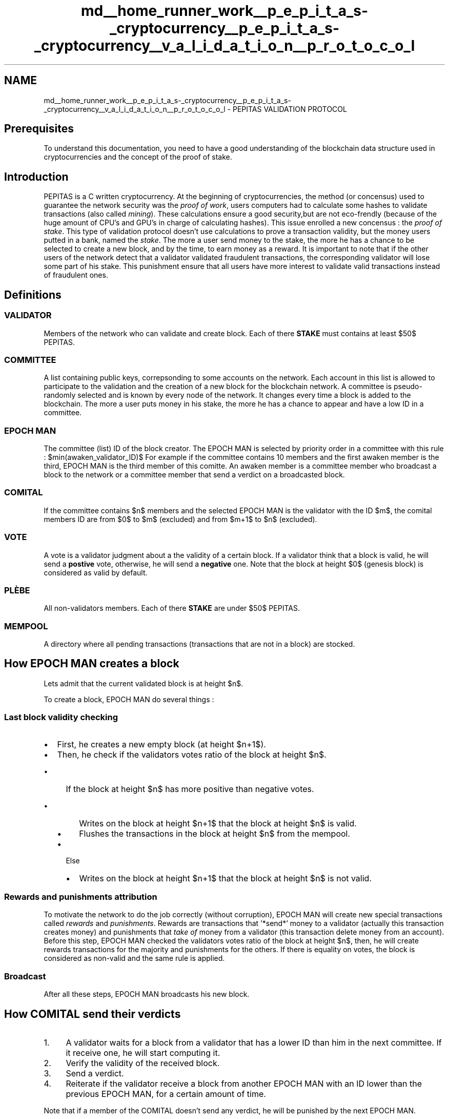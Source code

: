 .TH "md__home_runner_work__p_e_p_i_t_a_s-_cryptocurrency__p_e_p_i_t_a_s-_cryptocurrency__v_a_l_i_d_a_t_i_o_n__p_r_o_t_o_c_o_l" 3 "Tue Jun 15 2021" "PEPITAS CRYPTOCURRENCY" \" -*- nroff -*-
.ad l
.nh
.SH NAME
md__home_runner_work__p_e_p_i_t_a_s-_cryptocurrency__p_e_p_i_t_a_s-_cryptocurrency__v_a_l_i_d_a_t_i_o_n__p_r_o_t_o_c_o_l \- PEPITAS VALIDATION PROTOCOL 

.SH "Prerequisites"
.PP
To understand this documentation, you need to have a good understanding of the blockchain data structure used in cryptocurrencies and the concept of the proof of stake\&.
.SH "Introduction"
.PP
PEPITAS is a C written cryptocurrency\&. At the beginning of cryptocurrencies, the method (or concensus) used to guarantee the network security was the \fIproof of work\fP, users computers had to calculate some hashes to validate transactions (also called \fImining\fP)\&. These calculations ensure a good security,but are not eco-frendly (because of the huge amount of CPU's and GPU's in charge of calculating hashes)\&. This issue enrolled a new concensus : the \fIproof of stake\fP\&. This type of validation protocol doesn't use calculations to prove a transaction validity, but the money users putted in a bank, named the \fIstake\fP\&. The more a user send money to the stake, the more he has a chance to be selected to create a new block, and by the time, to earn money as a reward\&. It is important to note that if the other users of the network detect that a validator validated fraudulent transactions, the corresponding validator will lose some part of his stake\&. This punishment ensure that all users have more interest to validate valid transactions instead of fraudulent ones\&.
.SH "Definitions"
.PP
.SS "VALIDATOR"
Members of the network who can validate and create block\&. Each of there \fBSTAKE\fP must contains at least $50$ PEPITAS\&. 
.SS "COMMITTEE"
A list containing public keys, correpsonding to some accounts on the network\&. Each account in this list is allowed to participate to the validation and the creation of a new block for the blockchain network\&. A committee is pseudo-randomly selected and is known by every node of the network\&. It changes every time a block is added to the blockchain\&. The more a user puts money in his stake, the more he has a chance to appear and have a low ID in a committee\&. 
.SS "EPOCH MAN"
The committee (list) ID of the block creator\&. The EPOCH MAN is selected by priority order in a committee with this rule : $min(awaken_validator_ID)$ For example if the committee contains 10 members and the first awaken member is the third, EPOCH MAN is the third member of this comitte\&. An awaken member is a committee member who broadcast a block to the network or a committee member that send a verdict on a broadcasted block\&.
.SS "COMITAL"
If the committee contains $n$ members and the selected EPOCH MAN is the validator with the ID $m$, the comital members ID are from $0$ to $m$ (excluded) and from $m+1$ to $n$ (excluded)\&.
.SS "VOTE"
A vote is a validator judgment about a the validity of a certain block\&. If a validator think that a block is valid, he will send a \fBpostive\fP vote, otherwise, he will send a \fBnegative\fP one\&. Note that the block at height $0$ (genesis block) is considered as valid by default\&.
.SS "PLÈBE"
All non-validators members\&. Each of there \fBSTAKE\fP are under $50$ PEPITAS\&.
.SS "MEMPOOL"
A directory where all pending transactions (transactions that are not in a block) are stocked\&.
.SH "How EPOCH MAN creates a block"
.PP
Lets admit that the current validated block is at height $n$\&.
.PP
To create a block, EPOCH MAN do several things : 
.SS "Last block validity checking"
.IP "\(bu" 2
First, he creates a new empty block (at height $n+1$)\&.
.IP "\(bu" 2
Then, he check if the validators votes ratio of the block at height $n$\&.
.IP "  \(bu" 4
If the block at height $n$ has more positive than negative votes\&.
.IP "    \(bu" 6
Writes on the block at height $n+1$ that the block at height $n$ is valid\&.
.IP "    \(bu" 6
Flushes the transactions in the block at height $n$ from the mempool\&.
.PP

.IP "  \(bu" 4
Else
.IP "    \(bu" 6
Writes on the block at height $n+1$ that the block at height $n$ is not valid\&.
.PP

.PP

.PP
.SS "Rewards and punishments attribution"
To motivate the network to do the job correctly (without corruption), EPOCH MAN will create new special transactions called \fIrewards\fP and \fIpunishments\fP\&. Rewards are transactions that '*send*' money to a validator (actually this transaction creates money) and punishments that \fItake of\fP money from a validator (this transaction delete money from an account)\&. Before this step, EPOCH MAN checked the validators votes ratio of the block at height $n$, then, he will create rewards transactions for the majority and punishments for the others\&. If there is equality on votes, the block is considered as non-valid and the same rule is applied\&.
.SS "Broadcast"
After all these steps, EPOCH MAN broadcasts his new block\&.
.SH "How COMITAL send their verdicts"
.PP
.IP "1." 4
A validator waits for a block from a validator that has a lower ID than him in the next committee\&. If it receive one, he will start computing it\&.
.IP "2." 4
Verify the validity of the received block\&.
.IP "3." 4
Send a verdict\&.
.IP "4." 4
Reiterate if the validator receive a block from another EPOCH MAN with an ID lower than the previous EPOCH MAN, for a certain amount of time\&.
.PP
.PP
Note that if a member of the COMITAL doesn't send any verdict, he will be punished by the next EPOCH MAN\&.
.SH "How PLÈBE adhere blocks"
.PP
.IP "1." 4
A node waits for a block from a validator
.IP "2." 4
Adhere all verdicts from the next committee
.IP "3." 4
Reiterate for a certain amount of time, using the same rule as the COMITAL\&.
.IP "4." 4
Keep the received block
.IP "5." 4
If the previous block is valid (info stored in the received block), then flushes the transactions in the previous block from the mempool\&. 
.PP

